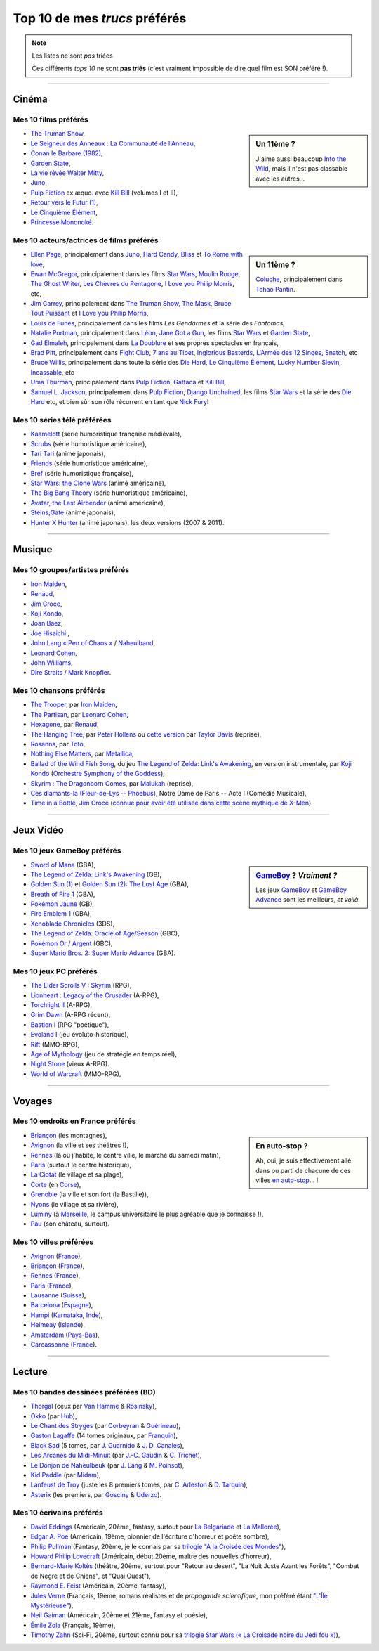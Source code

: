 .. meta::
   :description lang=fr: Top 10 de mes *trucs* préférés (films, jeux, lieux, pays etc)
   :description lang=en: Top 10 of my favorite *stuffs* (movies, games, places, countries, etc)

################################
 Top 10 de mes *trucs* préférés
################################

.. note:: Les listes ne sont *pas* triées

   Ces différents *tops 10* ne sont **pas triés** (c'est vraiment impossible de dire quel film est SON préféré !).

------------------------------------------------------------------------------

Cinéma
------
Mes 10 **films** préférés
~~~~~~~~~~~~~~~~~~~~~~~~~
.. sidebar:: Un 11ème ?

   J'aime aussi beaucoup `Into the Wild <https://fr.wikipedia.org/wiki/Into_the_Wild>`_, mais il n'est pas classable avec les autres…


- `The Truman Show <https://fr.wikipedia.org/wiki/The_Truman_Show>`_,
- `Le Seigneur des Anneaux : La Communauté de l'Anneau <https://fr.wikipedia.org/wiki/Le_Seigneur_des_anneaux_:_La_Communauté_de_l'anneau>`_,
- `Conan le Barbare (1982) <https://fr.wikipedia.org/wiki/Conan_le_Barbare_%28film%29>`_,
- `Garden State <https://fr.wikipedia.org/wiki/Garden_State_%28film%29>`_,
- `La vie rêvée Walter Mitty <https://fr.wikipedia.org/wiki/La_Vie_r%C3%AAv%C3%A9e_de_Walter_Mitty>`_,
- `Juno <https://fr.wikipedia.org/wiki/Juno_%28film%29>`_,
- `Pulp Fiction <https://fr.wikipedia.org/wiki/Pulp_Fiction_%28film%29>`_ ex.æquo. avec `Kill Bill <https://fr.wikipedia.org/wiki/Kill_Bill>`_ (volumes I et II),
- `Retour vers le Futur (1) <https://fr.wikipedia.org/wiki/Retour_vers_le_futur>`_,
- `Le Cinquième Élément <https://fr.wikipedia.org/wiki/Le_Cinqui%C3%A8me_%C3%89l%C3%A9ment>`_,
- `Princesse Mononoké <https://fr.wikipedia.org/wiki/Princesse_Mononok%C3%A9>`_.

.. seealso:: Un autre top 7 de films préférés…

   Par un ami cinéphile, `jill-jenn.net/cinema <http://jill-jenn.net/cinema/>`_.


Mes 10 **acteurs/actrices de films** préférés
~~~~~~~~~~~~~~~~~~~~~~~~~~~~~~~~~~~~~~~~~~~~~
.. sidebar:: Un 11ème ?

   `Coluche <https://fr.wikipedia.org/wiki/Coluche>`_, principalement dans `Tchao Pantin <https://fr.wikipedia.org/wiki/Tchao_Pantin>`_.


- `Ellen Page <https://fr.wikipedia.org/wiki/Ellen_Page>`_, principalement dans `Juno`_, `Hard Candy <https://fr.wikipedia.org/wiki/Hard_Candy_%28film%29>`_, `Bliss <https://fr.wikipedia.org/wiki/Bliss_%28film%29>`_ et `To Rome with love <https://fr.wikipedia.org/wiki/To_Rome_with_Love_%28film%29>`_,
- `Ewan McGregor <https://fr.wikipedia.org/wiki/Ewan_McGregor>`_, principalement dans les films `Star Wars <https://fr.wikipedia.org/wiki/Star_Wars_%28film%29>`_, `Moulin Rouge <https://fr.wikipedia.org/wiki/Moulin_Rouge_%28film%29>`_, `The Ghost Writer <https://en.wikipedia.org/wiki/The_Ghost_Writer>`_, `Les Chèvres du Pentagone <https://en.wikipedia.org/wiki/The_Men_Who_Stare_at_Goats_%28film%29>`_, `I Love you Philip Morris`_, etc,
- `Jim Carrey <https://fr.wikipedia.org/wiki/Jim_Carrey>`_, principalement dans `The Truman Show`_, `The Mask <https://fr.wikipedia.org/wiki/The_Mask_%28film%29>`_, `Bruce Tout Puissant <https://fr.wikipedia.org/wiki/Bruce_tout_puissant>`_ et `I Love you Philip Morris <https://fr.wikipedia.org/wiki/I_Love_You_Phillip_Morris>`_,
- `Louis de Funès <https://fr.wikipedia.org/wiki/Louis_de_Funès>`_, principalement dans les films *Les Gendarmes* et la série des *Fantomas*,
- `Natalie Portman <https://fr.wikipedia.org/wiki/Natalie_Portman>`_, principalement dans `Léon <https://fr.wikipedia.org/wiki/Léon_(film)>`_, `Jane Got a Gun <https://en.wikipedia.org/wiki/Jane_got_a_gun>`_, les films `Star Wars`_ et `Garden State`_,
- `Gad Elmaleh <https://fr.wikipedia.org/wiki/Gad_Elmaleh>`_, principalement dans `La Doublure <https://fr.wikipedia.org/wiki/La_Doublure>`_ et ses propres spectacles en français,
- `Brad Pitt <https://fr.wikipedia.org/wiki/Brad_Pitt>`_, principalement dans `Fight Club <https://fr.wikipedia.org/wiki/Fight_Club_%28film%29>`_, `7 ans au Tibet <https://fr.wikipedia.org/wiki/7_ans_au_Tibet_%28film%29>`_, `Inglorious Basterds <https://fr.wikipedia.org/wiki/Inglorious_Basterds>`_, `L'Armée des 12 Singes <https://en.wikipedia.org/wiki/12_Monkeys>`_, `Snatch <https://fr.wikipedia.org/wiki/Snatch>`_, etc
- `Bruce Willis <https://fr.wikipedia.org/wiki/Bruce_Willis>`_, principalement dans toute la série des `Die Hard <https://fr.wikipedia.org/wiki/Die_Hard>`_, `Le Cinquième Élément`_, `Lucky Number Slevin <https://fr.wikipedia.org/wiki/Lucky_Number_Slevin>`_, `Incassable <https://fr.wikipedia.org/wiki/Incassable_%28film%29>`_, etc
- `Uma Thurman <https://fr.wikipedia.org/wiki/Uma_Thurman>`_, principalement dans `Pulp Fiction`_, `Gattaca <https://fr.wikipedia.org/wiki/Gattaca>`_ et `Kill Bill <https://fr.wikipedia.org/wiki/Kill_Bill>`_,
- `Samuel L. Jackson <https://fr.wikipedia.org/wiki/Samuel_L._Jackson>`_, principalement dans `Pulp Fiction`_, `Django Unchained <https://fr.wikipedia.org/wiki/Django_Unchained>`_, les films `Star Wars`_ et la série des `Die Hard`_ etc, et bien sûr son rôle récurrent en tant que `Nick Fury <https://fr.wikipedia.org/wiki/Ultimate_Nick_Fury>`_!

Mes 10 **séries télé** préférées
~~~~~~~~~~~~~~~~~~~~~~~~~~~~~~~~
- `Kaamelott <https://fr.wikipedia.org/wiki/Kaamelott>`_ (série humoristique française médiévale),
- `Scrubs <https://fr.wikipedia.org/wiki/Scrubs>`_ (série humoristique américaine),
- `Tari Tari <https://en.wikipedia.org/wiki/Tari_Tari>`_ (animé japonais),
- `Friends <https://fr.wikipedia.org/wiki/Friends>`_ (série humoristique américaine),
- `Bref <https://fr.wikipedia.org/wiki/Bref._(série_télévisée)>`_ (série humoristique française),
- `Star Wars: the Clone Wars <https://www.wikiwand.com/fr/The_Clone_Wars_(s%C3%A9rie_t%C3%A9l%C3%A9vis%C3%A9e_d%27animation)>`_ (animé américaine),
- `The Big Bang Theory <https://fr.wikipedia.org/wiki/The_Big_Bang_Theory>`_ (série humoristique américaine),
- `Avatar, the Last Airbender <https://fr.wikipedia.org/wiki/Avatar,_le_dernier_ma%C3%AEtre_de_l%27air>`_ (animé américaine),
- `Steins;Gate <https://fr.wikipedia.org/wiki/Steins;Gate>`_ (animé japonais),
- `Hunter X Hunter <https://fr.wikipedia.org/wiki/Hunter_X_Hunter>`_ (animé japonais), les deux versions (2007 & 2011).

------------------------------------------------------------------------------

Musique
-------
Mes 10 **groupes**/**artistes** préférés
~~~~~~~~~~~~~~~~~~~~~~~~~~~~~~~~~~~~~~~~
- `Iron Maiden <https://fr.wikipedia.org/wiki/Iron_Maiden>`_,
- `Renaud <https://fr.wikipedia.org/wiki/Renaud>`_,
- `Jim Croce <https://fr.wikipedia.org/wiki/Jim_Croce>`_,
- `Koji Kondo  <https://fr.wikipedia.org/wiki/Koji_Kondo>`_,
- `Joan Baez <https://fr.wikipedia.org/wiki/Joan_Baez>`_,
- `Joe Hisaichi <https://fr.wikipedia.org/wiki/Joe_Hisaichi>`_ ,
- `John Lang « Pen of Chaos » <https://fr.wikipedia.org/wiki/John_Lang>`_ / `Naheulband <https://fr.wikipedia.org/wiki/Naheulband>`_,
- `Leonard Cohen <https://fr.wikipedia.org/wiki/Leonard_Cohen>`_,
- `John Williams <https://fr.wikipedia.org/wiki/John_Williams>`_,
- `Dire Straits <https://fr.wikipedia.org/wiki/Dire_Straits>`_ / `Mark Knopfler <https://fr.wikipedia.org/wiki/Mark_Knopfler>`_.

Mes 10 **chansons** préférés
~~~~~~~~~~~~~~~~~~~~~~~~~~~~
- `The Trooper <https://www.youtube.com/results?search_query=The+Trooper+Iron+Maiden>`_, par `Iron Maiden <https://fr.wikipedia.org/wiki/Iron_Maiden>`_,
- `The Partisan <https://www.youtube.com/results?search_query=The+Partisan+Leonard+Cohen>`_, par `Leonard Cohen <https://fr.wikipedia.org/wiki/Leonard_Cohen>`_,
- `Hexagone <https://www.youtube.com/results?search_query=Hexagone+Renaud>`_, par `Renaud <https://fr.wikipedia.org/wiki/Renaud>`_,
- `The Hanging Tree <https://www.youtube.com/watch?v=aJISG67FjeM>`_, par `Peter Hollens <https://www.youtube.com/user/peterhollens>`_ ou `cette version <https://www.youtube.com/watch?v=Gw9acT0uFLs>`_ par `Taylor Davis <https://www.youtube.com/user/ViolinTay>`_ (reprise),
- `Rosanna <https://www.youtube.com/results?search_query=Rosanna+Toto>`_, par `Toto <https://fr.wikipedia.org/wiki/Toto_%28groupe%29>`_,
- `Nothing Else Matters <https://www.youtube.com/results?search_query=Nothing+Else+Matters+Metallica>`_, par `Metallica <https://fr.wikipedia.org/wiki/Metallica>`_,
- `Ballad of the Wind Fish Song <https://www.youtube.com/results?search_query=Ballad+of+the+Wind+Fish+Song+orchestrated+Zelda+Link%27s+Awakening>`_, du jeu `The Legend of Zelda: Link's Awakening <https://fr.wikipedia.org/wiki/The_Legend_of_Zelda:_Link's_Awakening>`_, en version instrumentale, par `Koji Kondo  <https://fr.wikipedia.org/wiki/Koji_Kondo>`_ (`Orchestre Symphony of the Goddess <http://en.wikipedia.org/wiki/The_Legend_of_Zelda%3A_Symphony_of_the_Goddesses>`_),
- `Skyrim : The Dragonborn Comes <https://www.youtube.com/watch?v=4z9TdDCWN7g>`_, par `Malukah <http://www.malukah.com/>`_ (reprise),
- `Ces diamants-la (Fleur-de-Lys -- Phoebus) <https://www.youtube.com/results?search_query=Ces+diamants-la+%28Fleur-de-Lys+-+Phoebus%29+-+Notre+Dame+de+Paris>`_, Notre Dame de Paris -- Acte I (Comédie Musicale),
- `Time in a Bottle <https://www.youtube.com/results?search_query=jim+croce+time+in+a+bottle>`_, `Jim Croce <https://fr.wikipedia.org/wiki/Jim_Croce>`_ (`connue pour avoir été utilisée dans cette scène mythique de X-Men <https://www.youtube.com/watch?v=1NnyVc8r2SM>`_).

------------------------------------------------------------------------------

Jeux Vidéo
----------
Mes 10 **jeux GameBoy** préférés
~~~~~~~~~~~~~~~~~~~~~~~~~~~~~~~~
.. sidebar:: `GameBoy <https://fr.wikipedia.org/wiki/GameBoy>`_ ? *Vraiment ?*

   Les jeux `GameBoy <https://fr.wikipedia.org/wiki/GameBoy>`_ et `GameBoy Advance <https://fr.wikipedia.org/wiki/GameBoy_Advance>`_ sont les meilleurs, *et voilà*.


- `Sword of Mana <https://fr.wikipedia.org/wiki/Sword_of_Mana>`_ (GBA),
- `The Legend of Zelda: Link's Awakening <https://fr.wikipedia.org/wiki/The_Legend_of_Zelda:_Link's_Awakening>`_ (GB),
- `Golden Sun (1) <https://fr.wikipedia.org/wiki/Golden_Sun>`_ et `Golden Sun (2): The Lost Age <https://fr.wikipedia.org/wiki/Golden_Sun:_The_Lost_Age>`_ (GBA),
- `Breath of Fire 1 <https://fr.wikipedia.org/wiki/Breath_of_Fire_%28jeu_vid%C3%A9o%29>`_ (GBA),
- `Pokémon Jaune <https://fr.wikipedia.org/wiki/Pok%C3%A9mon_Jaune>`_ (GB),
- `Fire Emblem 1 <https://fr.wikipedia.org/wiki/Fire_Emblem_7>`_ (GBA),
- `Xenoblade Chronicles <https://fr.wikipedia.org/wiki/Xenoblade_Chronicles>`_ (3DS),
- `The Legend of Zelda: Oracle of Age/Season <https://fr.wikipedia.org/wiki/The_Legend_of_Zelda:_Oracle_of_Ages>`_ (GBC),
- `Pokémon Or / Argent <https://fr.wikipedia.org/wiki/Pok%C3%A9mon_Or>`_ (GBC),
- `Super Mario Bros. 2: Super Mario Advance <https://fr.wikipedia.org/wiki/Super_Mario_Bros._2#Super_Mario_Advance>`_ (GBA).

Mes 10 **jeux PC** préférés
~~~~~~~~~~~~~~~~~~~~~~~~~~~
- `The Elder Scrolls V : Skyrim <https://fr.wikipedia.org/wiki/The_Elder_Scrolls_V:_Skyrim>`_ (RPG),
- `Lionheart : Legacy of the Crusader <https://fr.wikipedia.org/wiki/Lionheart:_Legacy_of_the_Crusader>`_ (A-RPG),
- `Torchlight II <https://fr.wikipedia.org/wiki/Torchlight_II>`_ (A-RPG),
- `Grim Dawn <https://fr.wikipedia.org/wiki/Grim_Dawn>`_ (A-RPG récent),
- `Bastion I <https://fr.wikipedia.org/wiki/Bastion_%28jeu_vid%C3%A9o%29>`_ (RPG "poétique"),
- `Evoland I <https://fr.wikipedia.org/wiki/Evoland>`_ (jeu évoluto-historique),
- `Rift <https://fr.wikipedia.org/wiki/Rift:_Planes_of_Telara>`_ (MMO-RPG),
- `Age of Mythology <https://fr.wikipedia.org/wiki/Age_of_Mythology>`_ (jeu de stratégie en temps réel),
- `Night Stone <http://www.ign.com/games/nightstone/pc-664024>`_ (vieux A-RPG).
- `World of Warcraft <https://fr.wikipedia.org/wiki/World_of_Warcraft>`_ (MMO-RPG),

------------------------------------------------------------------------------

Voyages
-------
Mes 10 **endroits en France** préférés
~~~~~~~~~~~~~~~~~~~~~~~~~~~~~~~~~~~~~~
.. sidebar:: En auto-stop ?

   Ah, oui, je suis effectivement allé dans ou parti de chacune de ces villes `en auto-stop <autostop.fr.html>`_… !


- `Briançon <https://fr.wikipedia.org/wiki/Briançon>`_ (les montagnes),
- `Avignon <https://fr.wikipedia.org/wiki/Avignon>`_ (la ville et ses théâtres !),
- `Rennes <https://en.wikipedia.org/wiki/Rennes>`_ (là où j'habite, le centre ville, le marché du samedi matin),
- `Paris <https://fr.wikipedia.org/wiki/Paris>`_ (surtout le centre historique),
- `La Ciotat <https://fr.wikipedia.org/wiki/La_Ciotat>`_ (le village et sa plage),
- `Corte <https://fr.wikipedia.org/wiki/Corte>`_ (en `Corse <https://fr.wikipedia.org/wiki/Corse>`_),
- `Grenoble <https://fr.wikipedia.org/wiki/Grenoble>`_ (la ville et son fort (la Bastille)),
- `Nyons <https://fr.wikipedia.org/wiki/Nyons>`_ (le village et sa rivière),
- `Luminy <https://fr.wikipedia.org/wiki/Luminy>`_ (à `Marseille <https://fr.wikipedia.org/wiki/Marseille>`_, le campus universitaire le plus agréable que je connaisse !),
- `Pau <https://fr.wikipedia.org/wiki/Pau>`_ (son château, surtout).

Mes 10 **villes** préférées
~~~~~~~~~~~~~~~~~~~~~~~~~~~
- `Avignon <https://fr.wikipedia.org/wiki/Avignon>`_ (`France <https://fr.wikipedia.org/wiki/France>`_),
- `Briançon <https://fr.wikipedia.org/wiki/Briancon>`_ (`France <https://fr.wikipedia.org/wiki/France>`_),
- `Rennes <https://fr.wikipedia.org/wiki/Rennes>`_ (`France <https://fr.wikipedia.org/wiki/France>`_),
- `Paris <https://fr.wikipedia.org/wiki/Paris>`_ (`France <https://fr.wikipedia.org/wiki/France>`_),
- `Lausanne <https://fr.wikipedia.org/wiki/Lausanne>`_ (`Suisse <https://fr.wikipedia.org/wiki/Suisse>`_),
- `Barcelona <https://fr.wikipedia.org/wiki/Barcelona>`_ (`Espagne <https://fr.wikipedia.org/wiki/Espagne>`_),
- `Hampi <https://fr.wikipedia.org/wiki/Hampi>`_ (`Karnataka <https://fr.wikipedia.org/wiki/Karnataka>`_, `Inde <https://fr.wikipedia.org/wiki/Inde>`_),
- `Heimeay <https://fr.wikipedia.org/wiki/Heimeay>`_ (`Islande <https://fr.wikipedia.org/wiki/Islande>`_),
- `Amsterdam <https://fr.wikipedia.org/wiki/Amsterdam>`_ (`Pays-Bas <https://fr.wikipedia.org/wiki/Pays-Bas>`_),
- `Carcassonne <https://fr.wikipedia.org/wiki/Carcassonne>`_ (`France <https://fr.wikipedia.org/wiki/France>`_).

------------------------------------------------------------------------------

Lecture
-------
Mes 10 **bandes dessinées** préférées (BD)
~~~~~~~~~~~~~~~~~~~~~~~~~~~~~~~~~~~~~~~~~~
- `Thorgal <https://fr.wikipedia.org/wiki/Thorgal>`_ (ceux par `Van Hamme <https://duckduckgo.com/?q=Van_Hamme>`_ & `Rosinsky <https://duckduckgo.com/?q=Rosinsky>`_),
- `Okko <https://fr.wikipedia.org/wiki/Okko>`_ (par `Hub <https://duckduckgo.com/?q=Hub>`_),
- `Le Chant des Stryges <https://fr.wikipedia.org/wiki/Le_Chant_des_Stryges>`_ (par `Corbeyran <https://fr.wikipedia.org/wiki/Corbeyran>`_ & `Guérineau <https://fr.wikipedia.org/wiki/Guérineau>`_),
- `Gaston Lagaffe <https://fr.wikipedia.org/wiki/Gaston_Lagaffe>`_ (14 tomes originaux, par `Franquin <https://fr.wikipedia.org/wiki/Franquin>`_),
- `Black Sad <https://fr.wikipedia.org/wiki/Black_Sad>`_ (5 tomes, par `J. Guarnido <https://duckduckgo.com/?q=J._Guarnido>`_ & `J. D. Canales <https://duckduckgo.com/?q=J._D._Canales>`_),
- `Les Arcanes du Midi-Minuit <https://fr.wikipedia.org/wiki/Les_Arcanes_du_Midi-Minuit>`_ (par `J.-C. Gaudin <https://duckduckgo.com/?q=J.-C._Gaudin>`_ & `C. Trichet <https://duckduckgo.com/?q=C._Trichet>`_),
- `Le Donjon de Naheulbeuk <https://fr.wikipedia.org/wiki/Le_Donjon_de_Naheulbeuk>`_ (par `J. Lang <https://fr.wikipedia.org/wiki/John_Lang>`_ & `M. Poinsot <https://fr.wikipedia.org/wiki/Marion_Poinsot>`_),
- `Kid Paddle <https://fr.wikipedia.org/wiki/Kid_Paddle>`_ (par `Midam <https://fr.wikipedia.org/wiki/Midam>`_),
- `Lanfeust de Troy <https://fr.wikipedia.org/wiki/Lanfeust_de_Troy>`_ (juste les 8 premiers tomes, par `C. Arleston <https://duckduckgo.com/?q=C._Arleston>`_ & `D. Tarquin <https://duckduckgo.com/?q=D._Tarquin>`_),
- `Asterix <https://fr.wikipedia.org/wiki/Asterix>`_ (les premiers, par `Gosciny <https://fr.wikipedia.org/wiki/Gosciny>`_ & `Uderzo <https://fr.wikipedia.org/wiki/Uderzo>`_).

Mes 10 **écrivains** préférés
~~~~~~~~~~~~~~~~~~~~~~~~~~~~~
- `David Eddings <https://fr.wikipedia.org/wiki/David_Eddings>`_ (Américain, 20ème, fantasy, surtout pour `La Belgariade <https://fr.wikipedia.org/wiki/La_Belgariade>`_ et `La Mallorée <https://fr.wikipedia.org/wiki/La_Mallor%C3%A9e>`_),
- `Edgar A. Poe <https://fr.wikipedia.org/wiki/Edgar_Allan_Poe>`_ (Américain, 19ème, pionnier de l'écriture d'horreur et poête sombre),
- `Philip Pullman <https://fr.wikipedia.org/wiki/Philip_Pullman>`_ (Fantasy, 20ème, je le connais par sa `trilogie "À la Croisée des Mondes" <https://fr.wikipedia.org/wiki/%C3%80_la_crois%C3%A9e_des_mondes>`_),
- `Howard Philip Lovecraft <https://fr.wikipedia.org/wiki/H._P._Lovecraft>`_ (Américain, début 20ème, maître des nouvelles d'horreur),
- `Bernard-Marie Koltès <https://fr.wikipedia.org/wiki/Bernard-Marie_Koltès>`_ (théâtre, 20ème, surtout pour "Retour au désert", "La Nuit Juste Avant les Forêts", "Combat de Nègre et de Chiens", et "Quai Ouest"),
- `Raymond E. Feist <https://fr.wikipedia.org/wiki/Raymond_Feist>`_ (Américain, 20ème, fantasy),
- `Jules Verne <https://fr.wikipedia.org/wiki/Jules_Verne>`_ (Français, 19ème, romans réalistes et de *propagande scientifique*, mon préféré étant `"L'Île Mystérieuse" <https://en.wikipedia.org/wiki/The_Mysterious_Island>`_),
- `Neil Gaiman <https://fr.wikipedia.org/wiki/Neil_Gaiman>`_ (Américain, 20ème et 21ème, fantasy et poésie),
- `Émile Zola <https://fr.wikipedia.org/wiki/Emile_Zola>`_ (Français, 19ème),
- `Timothy Zahn <https://fr.wikipedia.org/wiki/Timothy_Zahn>`_ (Sci-Fi, 20ème, surtout connu pour sa `trilogie Star Wars (« La Croisade noire du Jedi fou ») <https://fr.wikipedia.org/wiki/La_Croisade_noire_du_Jedi_fou>`_),


.. (c) Lilian Besson, 2011-2017, https://bitbucket.org/lbesson/web-sphinx/

